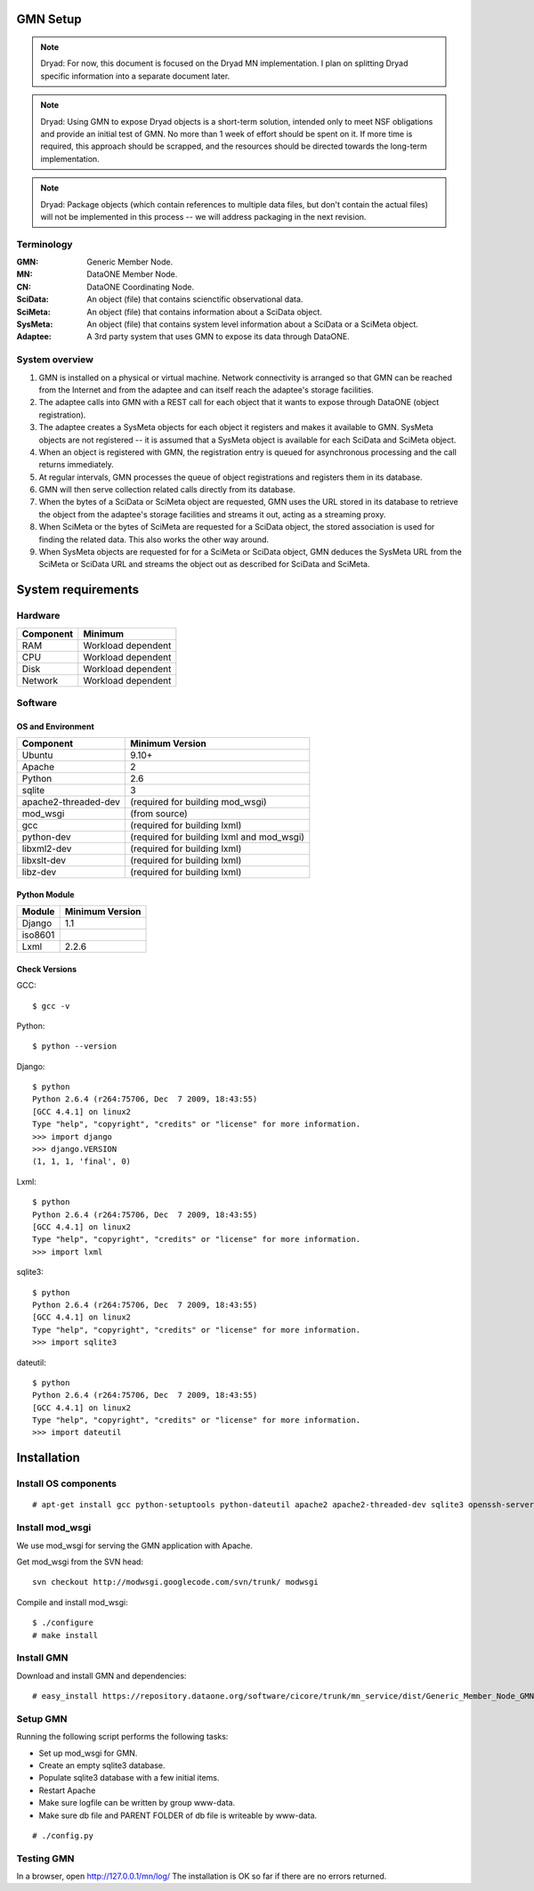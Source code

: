 GMN Setup
=========

.. note::
  Dryad: For now, this document is focused on the Dryad MN implementation. I
  plan on splitting Dryad specific information into a separate document later.

.. note::
  Dryad: Using GMN to expose Dryad objects is a short-term solution, intended
  only to meet NSF obligations and provide an initial test of GMN. No more than
  1 week of effort should be spent on it. If more time is required, this
  approach should be scrapped, and the resources should be directed towards the
  long-term implementation.

.. note::
  Dryad: Package objects (which contain references to multiple data files, but
  don't contain the actual files) will not be implemented in this process -- we
  will address packaging in the next revision.

Terminology
-----------

:GMN:
  Generic Member Node.

:MN:
  DataONE Member Node.

:CN:
  DataONE Coordinating Node.

:SciData:
  An object (file) that contains scienctific observational data.

:SciMeta:
  An object (file) that contains information about a SciData object.

:SysMeta:
  An object (file) that contains system level information about a SciData or a
  SciMeta object.

:Adaptee:
  A 3rd party system that uses GMN to expose its data through DataONE.


System overview
---------------

1.
  GMN is installed on a physical or virtual machine. Network connectivity is
  arranged so that GMN can be reached from the Internet and from the adaptee and
  can itself reach the adaptee's storage facilities.

#.
  The adaptee calls into GMN with a REST call for each object that it wants to
  expose through DataONE (object registration).

#.
  The adaptee creates a SysMeta objects for each object it registers and makes
  it available to GMN. SysMeta objects are not registered -- it is assumed that
  a SysMeta object is available for each SciData and SciMeta object.

#.
  When an object is registered with GMN, the registration entry is queued for
  asynchronous processing and the call returns immediately.

#.
  At regular intervals, GMN processes the queue of object registrations and
  registers them in its database.

#.
  GMN will then serve collection related calls directly from its database.

#.
  When the bytes of a SciData or SciMeta object are requested, GMN uses the URL
  stored in its database to retrieve the object from the adaptee's storage
  facilities and streams it out, acting as a streaming proxy.

#.
  When SciMeta or the bytes of SciMeta are requested for a SciData object, the
  stored association is used for finding the related data. This also works the
  other way around.

#.
  When SysMeta objects are requested for for a SciMeta or SciData object, GMN
  deduces the SysMeta URL from the SciMeta or SciData URL and streams the object
  out as described for SciData and SciMeta.
  

System requirements
===================

Hardware
--------

============ =================================
Component    Minimum
============ =================================
RAM          Workload dependent
CPU          Workload dependent
Disk         Workload dependent
Network      Workload dependent
============ =================================


Software
--------

OS and Environment
``````````````````

==================== ==============================================
Component            Minimum Version
==================== ==============================================
Ubuntu               9.10+
Apache               2
Python               2.6
sqlite               3
apache2-threaded-dev (required for building mod_wsgi)
mod_wsgi             (from source)
gcc                  (required for building lxml)
python-dev           (required for building lxml and mod_wsgi)
libxml2-dev          (required for building lxml)
libxslt-dev          (required for building lxml)
libz-dev             (required for building lxml)
==================== ==============================================


Python Module
`````````````

======== ========================================
Module   Minimum Version
======== ========================================
Django   1.1
iso8601  \
Lxml     2.2.6
======== ========================================


Check Versions
``````````````

GCC::

  $ gcc -v

Python::

  $ python --version

Django::

  $ python
  Python 2.6.4 (r264:75706, Dec  7 2009, 18:43:55)
  [GCC 4.4.1] on linux2
  Type "help", "copyright", "credits" or "license" for more information.
  >>> import django
  >>> django.VERSION
  (1, 1, 1, 'final', 0)

Lxml::

  $ python
  Python 2.6.4 (r264:75706, Dec  7 2009, 18:43:55)
  [GCC 4.4.1] on linux2
  Type "help", "copyright", "credits" or "license" for more information.
  >>> import lxml

sqlite3::

  $ python
  Python 2.6.4 (r264:75706, Dec  7 2009, 18:43:55)
  [GCC 4.4.1] on linux2
  Type "help", "copyright", "credits" or "license" for more information.
  >>> import sqlite3

dateutil::

  $ python
  Python 2.6.4 (r264:75706, Dec  7 2009, 18:43:55)
  [GCC 4.4.1] on linux2
  Type "help", "copyright", "credits" or "license" for more information.
  >>> import dateutil


Installation
============

Install OS components
---------------------

::

# apt-get install gcc python-setuptools python-dateutil apache2 apache2-threaded-dev sqlite3 openssh-server python-setuptools libxml2-dev libxslt-dev python-dev

Install mod_wsgi
----------------

We use mod_wsgi for serving the GMN application with Apache.

Get mod_wsgi from the SVN head::

  svn checkout http://modwsgi.googlecode.com/svn/trunk/ modwsgi

Compile and install mod_wsgi::

  $ ./configure
  # make install


Install GMN
-----------

Download and install GMN and dependencies::

  # easy_install https://repository.dataone.org/software/cicore/trunk/mn_service/dist/Generic_Member_Node_GMN_-0.1-py2.6.egg


Setup GMN
---------

Running the following script performs the following tasks:

* Set up mod_wsgi for GMN.
* Create an empty sqlite3 database.
* Populate sqlite3 database with a few initial items.
* Restart Apache

* Make sure logfile can be written by group www-data.
* Make sure db file and PARENT FOLDER of db file is writeable by www-data.



::

  # ./config.py
  

Testing GMN
-----------

In a browser, open http://127.0.0.1/mn/log/ The installation is OK so
far if there are no errors returned.
